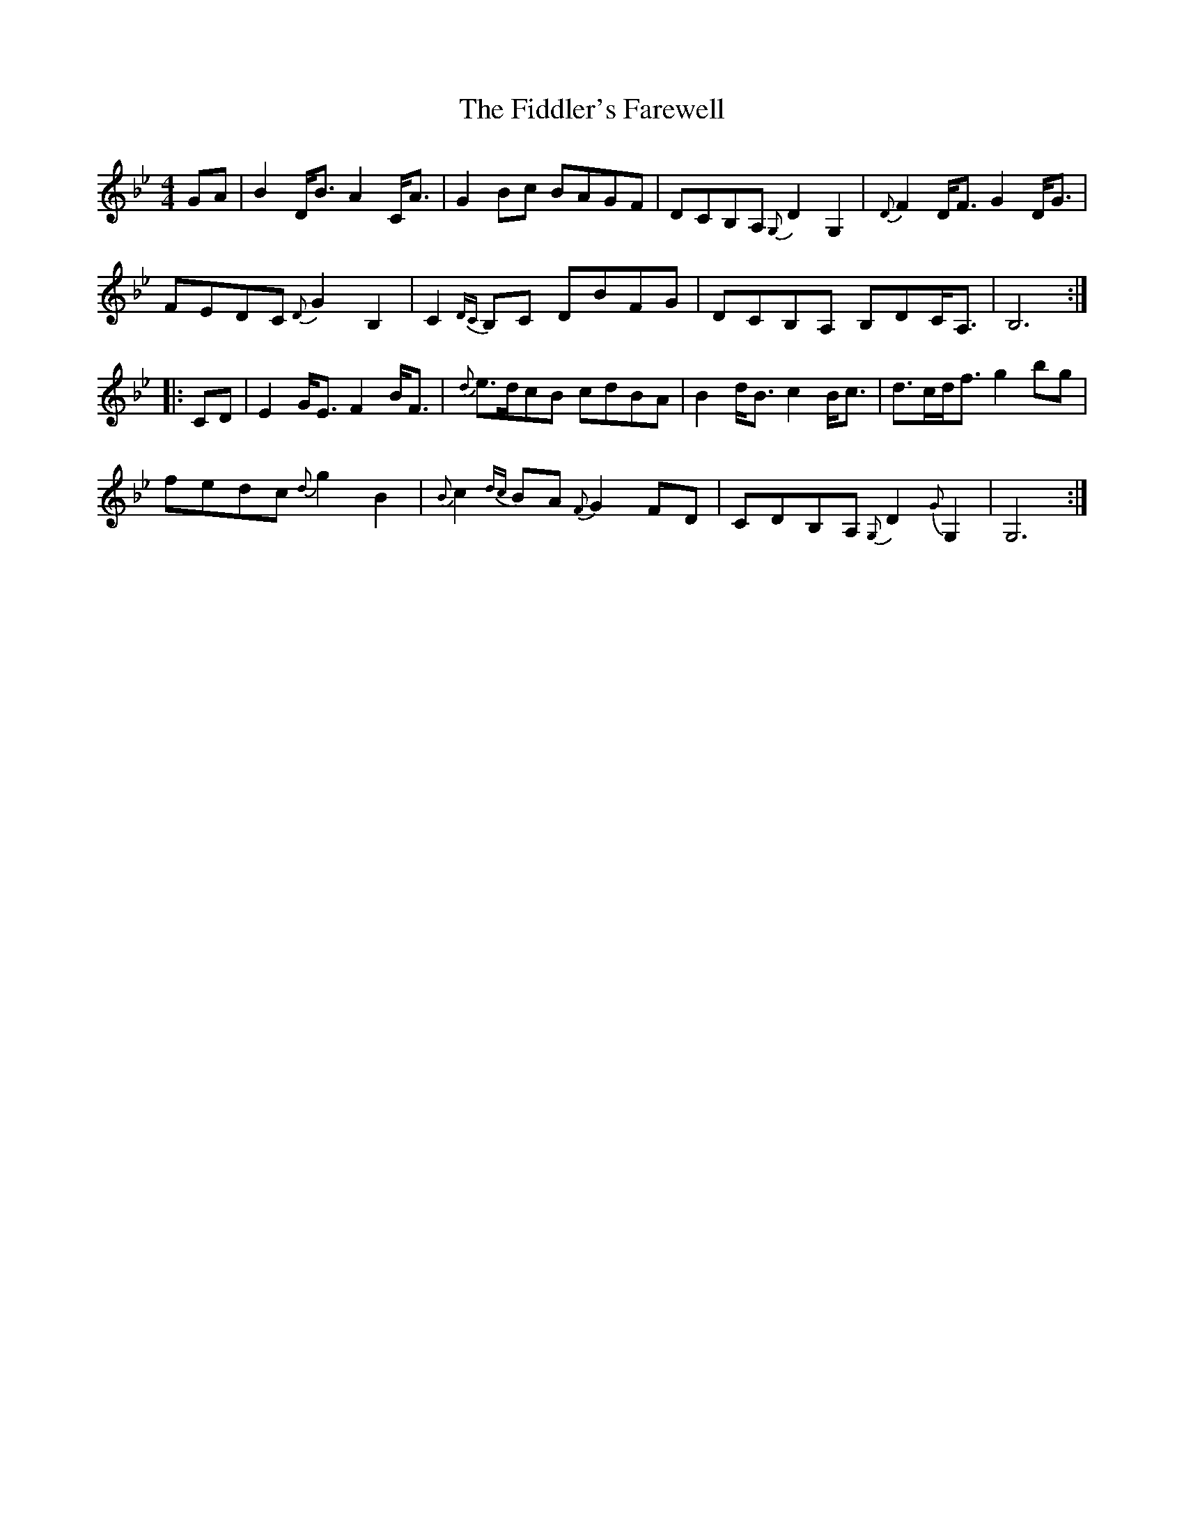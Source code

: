 X: 1
T: Fiddler's Farewell, The
Z: Jürgen
S: https://thesession.org/tunes/10067#setting10067
R: strathspey
M: 4/4
L: 1/8
K: Gmin
GA|B2D<B A2C<A|G2Bc BAGF|DCB,A, {G,}D2G,2|{D}F2D<F G2D<G|
FEDC {D}G2B,2|C2{DC}B,C DBFG|DCB,A, B,DC<A,|B,6:|
|:CD|E2G<E F2B<F|{d}e>dcB cdBA|B2d<B c2B<c|d>cd<f g2bg|
fedc {d}g2B2|{B}c2{dc}BA {F}G2FD|CDB,A, {G,}D2{G}G,2|G,6:|
